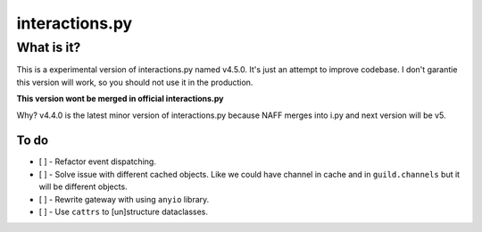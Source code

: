 interactions.py
===============


What is it?
***********

This is a experimental version of interactions.py named v4.5.0. It's just an attempt to improve codebase.
I don't garantie this version will work, so you should not use it in the production.

**This version wont be merged in official interactions.py**

Why?
v4.4.0 is the latest minor version of interactions.py because NAFF merges into i.py and next version will be v5.

To do
-----

- [ ] - Refactor event dispatching.
- [ ] - Solve issue with different cached objects. Like we could have channel in cache and in ``guild.channels`` but it will be different objects.
- [ ] - Rewrite gateway with using ``anyio`` library.
- [ ] - Use ``cattrs`` to [un]structure dataclasses.
